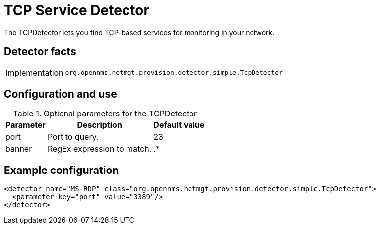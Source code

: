 = TCP Service Detector
:description: Learn how the TCPDetector in OpenNMS {page-component-title} lets you find TCP-based services for monitoring in your network.

The TCPDetector lets you find TCP-based services for monitoring in your network.

== Detector facts

[options="autowidth"]
|===
| Implementation | `org.opennms.netmgt.provision.detector.simple.TcpDetector`
|===

== Configuration and use

.Optional parameters for the TCPDetector
[options="header, autowidth"]
[cols="1,3,1"]
|===
| Parameter
| Description
| Default value

| port
| Port to query.
| 23

| banner
| RegEx expression to match.
| .*
|===

== Example configuration

[source,xml]
----
<detector name="MS-RDP" class="org.opennms.netmgt.provision.detector.simple.TcpDetector">
  <parameter key="port" value="3389"/>
</detector>
----